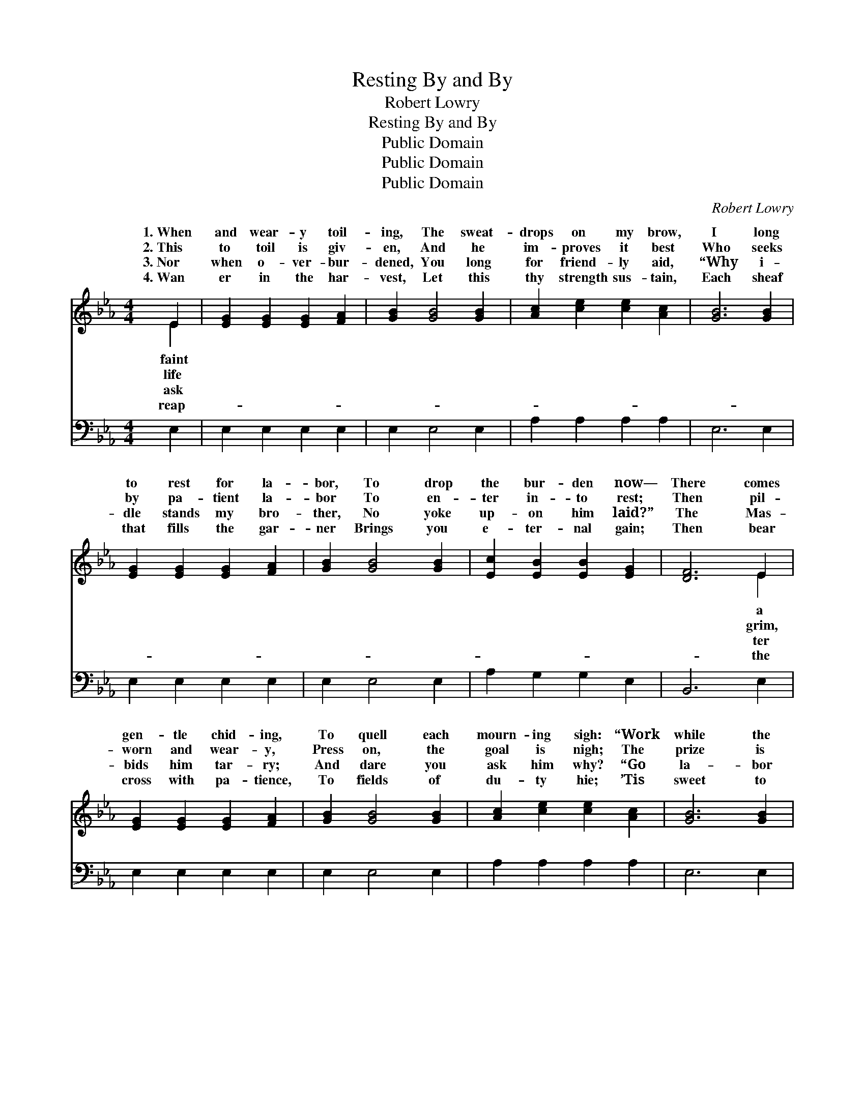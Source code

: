 X:1
T:Resting By and By
T:Robert Lowry
T:Resting By and By
T:Public Domain
T:Public Domain
T:Public Domain
C:Robert Lowry
Z:Public Domain
%%score ( 1 2 ) ( 3 4 )
L:1/8
M:4/4
K:Eb
V:1 treble 
V:2 treble 
V:3 bass 
V:4 bass 
V:1
 E2 | [EG]2 [EG]2 [EG]2 [FA]2 | [GB]2 [GB]4 [GB]2 | [Ac]2 [ce]2 [ce]2 [Ac]2 | [GB]6 [GB]2 | %5
w: 1.~When|and wear- y toil-|ing, The sweat-|drops on my brow,|I long|
w: 2.~This|to toil is giv-|en, And he|im- proves it best|Who seeks|
w: 3.~Nor|when o- ver- bur-|dened, You long|for friend- ly aid,|“Why i-|
w: 4.~Wan|er in the har-|vest, Let this|thy strength sus- tain,|Each sheaf|
 [EG]2 [EG]2 [EG]2 [FA]2 | [GB]2 [GB]4 [GB]2 | [Ec]2 [EB]2 [EB]2 [EG]2 | [DF]6 E2 | %9
w: to rest for la-|bor, To drop|the bur- den now—|There comes|
w: by pa- tient la-|bor To en-|ter in- to rest;|Then pil-|
w: dle stands my bro-|ther, No yoke|up- on him laid?”|The Mas-|
w: that fills the gar-|ner Brings you|e- ter- nal gain;|Then bear|
 [EG]2 [EG]2 [EG]2 [FA]2 | [GB]2 [GB]4 [GB]2 | [Ac]2 [ce]2 [ce]2 [Ac]2 | [GB]6 [GB]2 | %13
w: gen- tle chid- ing,|To quell each|mourn- ing sigh: “Work|while the|
w: worn and wear- y,|Press on, the|goal is nigh; The|prize is|
w: bids him tar- ry;|And dare you|ask him why? “Go|la- bor|
w: cross with pa- tience,|To fields of|du- ty hie; ’Tis|sweet to|
 [Ge]2 [GB]2 [GB]2 [EG]2 | [FA]2 [Ac]4 [Ac]2 | [GB]2 [EG]2 [EG]3 [DF] | E8 || %17
w: day is shin- ing,|There’s rest- ing|by and by.” *||
w: straight be- fore thee,|There’s rest- ing|by and by. Rest-|ing|
w: in my vine- yard,|There’s rest- ing|by and by.” *||
w: work for Je- sus—|There’s rest- ing|by and by. *||
"^Refrain" [EG]2 [GB]2 [Ge]3 [Af] | [Ge]6 [Bd]2 | [Ac]2 [GB]2 [ce]3 [Ac] | [GB]6 [GB]2 | %21
w: ||||
w: and by, There’s rest-|ing by|and by; We shall|not al-|
w: ||||
w: ||||
 [EG]2 [GB]2 [GB]2 [GB]2 | [Ac]2 [GB]4 [EB]2 | [Ec]2 [EB]2 [EB]2 [EG]2 | [DF]6 E2 | %25
w: ||||
w: ways la- bor, We|shall not al-|ways cry; The end|is draw-|
w: ||||
w: ||||
 [EG]2 [EG]2 [EG]2 [FA]2 | [GB]2 [GB]4 [GB]2 | [Ac]2 [GB]2 [Ac]2 [Ad]2 | [Ae]6 [Ad]2 | %29
w: ||||
w: near- er, The end|for which we|sigh; We’ll lay our|hea- vy|
w: ||||
w: ||||
 [Ac]2 [GB]2 [ce]2 [Ac]2 | [GB]2 [EG]2 [GB]2 [Ac]2 | [GB]2 [EG]2 [EG]3 [DF] | E8 |] %33
w: ||||
w: bur- dens down, There’s|rest- ing by and|by. * * *||
w: ||||
w: ||||
V:2
 E2 | x8 | x8 | x8 | x8 | x8 | x8 | x8 | x6 E2 | x8 | x8 | x8 | x8 | x8 | x8 | x8 | E8 || x8 | x8 | %19
w: faint||||||||a|||||||||||
w: life||||||||grim,||||||||by|||
w: ask||||||||ter|||||||||||
w: reap-||||||||the|||||||||||
 x8 | x8 | x8 | x8 | x8 | x6 E2 | x8 | x8 | x8 | x8 | x8 | x8 | x8 | E8 |] %33
w: ||||||||||||||
w: |||||ing|||||||||
w: ||||||||||||||
w: ||||||||||||||
V:3
 E,2 | E,2 E,2 E,2 E,2 | E,2 E,4 E,2 | A,2 A,2 A,2 A,2 | E,6 E,2 | E,2 E,2 E,2 E,2 | E,2 E,4 E,2 | %7
 A,2 G,2 G,2 E,2 | B,,6 E,2 | E,2 E,2 E,2 E,2 | E,2 E,4 E,2 | A,2 A,2 A,2 A,2 | E,6 E,2 | %13
 E,2 E,2 E,2 E,2 | A,,2 A,,4 A,,2 | B,,2 B,,2 B,,3 B,, | E,8 || [E,B,]2 [E,B,]2 [E,B,]3 [E,B,] | %18
 [E,B,]6 [G,B,]2 | [A,E]2 [E,E]2 [A,,E]3 [C,E] | [E,E]6 [E,E]2 | [E,B,]2 [E,E]2 [E,E]2 [E,E]2 | %22
 [E,E]2 [E,E]4 [G,E]2 | [A,E]2 [G,E]2 [G,E]2 [E,B,]2 | [B,,B,]6 [E,G,]2 | %25
 [E,B,]2 [E,B,]2 [E,B,]2 [E,B,]2 | [E,E]2 [E,E]4 [E,E]2 | [A,E]2 [E,E]2 [A,E]2 [A,D]2 | %28
 [A,C]6 [A,E]2 | [A,E]2 [E,E]2 [A,,E]2 [C,E]2 | [E,E]2 [E,B,]2 [E,E]2 [A,,E]2 | %31
 [B,,E]2 [B,,B,]2 [B,,B,]3 [B,,A,] | [E,G,]8 |] %33
V:4
 x2 | x8 | x8 | x8 | x8 | x8 | x8 | x8 | x8 | x8 | x8 | x8 | x8 | x8 | x8 | x8 | E,8 || x8 | x8 | %19
 x8 | x8 | x8 | x8 | x8 | x8 | x8 | x8 | x8 | x8 | x8 | x8 | x8 | x8 |] %33

